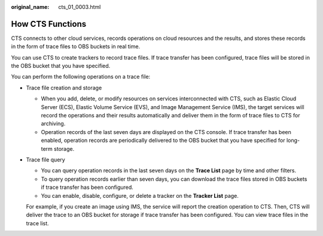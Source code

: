 :original_name: cts_01_0003.html

.. _cts_01_0003:

How CTS Functions
=================

CTS connects to other cloud services, records operations on cloud resources and the results, and stores these records in the form of trace files to OBS buckets in real time.

You can use CTS to create trackers to record trace files. If trace transfer has been configured, trace files will be stored in the OBS bucket that you have specified.

You can perform the following operations on a trace file:

-  Trace file creation and storage

   -  When you add, delete, or modify resources on services interconnected with CTS, such as Elastic Cloud Server (ECS), Elastic Volume Service (EVS), and Image Management Service (IMS), the target services will record the operations and their results automatically and deliver them in the form of trace files to CTS for archiving.
   -  Operation records of the last seven days are displayed on the CTS console. If trace transfer has been enabled, operation records are periodically delivered to the OBS bucket that you have specified for long-term storage.

-  Trace file query

   -  You can query operation records in the last seven days on the **Trace List** page by time and other filters.
   -  To query operation records earlier than seven days, you can download the trace files stored in OBS buckets if trace transfer has been configured.
   -  You can enable, disable, configure, or delete a tracker on the **Tracker List** page.

   For example, if you create an image using IMS, the service will report the creation operation to CTS. Then, CTS will deliver the trace to an OBS bucket for storage if trace transfer has been configured. You can view trace files in the trace list.
